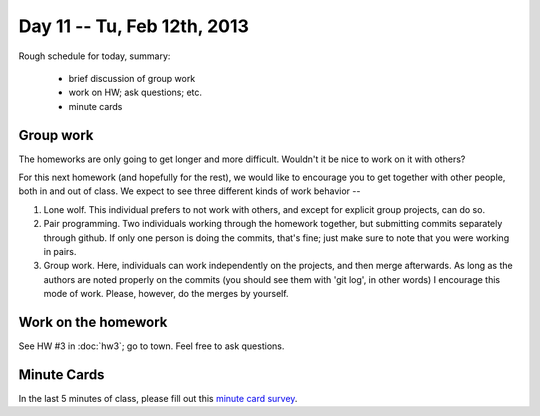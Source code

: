 Day 11 -- Tu, Feb 12th, 2013
============================

Rough schedule for today, summary:

 - brief discussion of group work
 - work on HW; ask questions; etc.
 - minute cards

Group work
~~~~~~~~~~

The homeworks are only going to get longer and more difficult.  Wouldn't
it be nice to work on it with others?

For this next homework (and hopefully for the rest), we would like to
encourage you to get together with other people, both in and out of
class.  We expect to see three different kinds of work behavior --

1. Lone wolf.  This individual prefers to not work with others, and
   except for explicit group projects, can do so.

2. Pair programming.  Two individuals working through the homework
   together, but submitting commits separately through github.  If
   only one person is doing the commits, that's fine; just make sure
   to note that you were working in pairs.

3. Group work.  Here, individuals can work independently on the
   projects, and then merge afterwards.  As long as the authors are
   noted properly on the commits (you should see them with 'git log',
   in other words) I encourage this mode of work.  Please, however, do
   the merges by yourself.

Work on the homework
~~~~~~~~~~~~~~~~~~~~

See HW #3 in :doc:`hw3`; go to town.  Feel free to ask questions.

Minute Cards
~~~~~~~~~~~~

In the last 5 minutes of class, please fill out this `minute card survey <https://docs.google.com/spreadsheet/viewform?formkey=dHFMMmg5djBFMTFQV2paSlNtWG94X0E6MQ#gid=0>`__.
